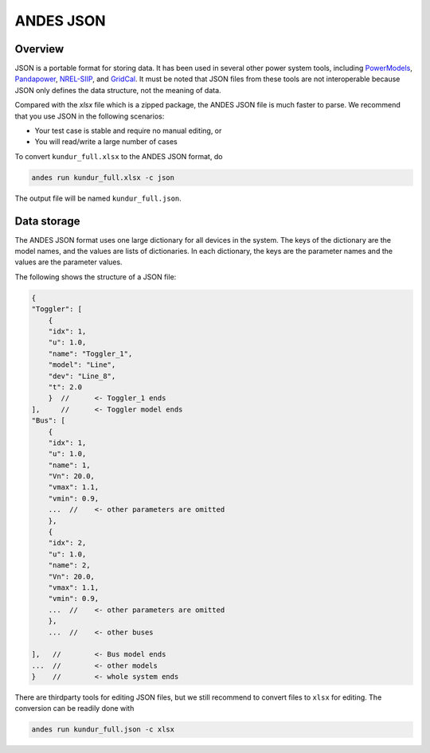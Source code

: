 
.. _`input-json`:

ANDES JSON
----------

Overview
........

JSON is a portable format for storing data. It has been used in several other
power system tools, including PowerModels_, Pandapower_, NREL-SIIP_, and GridCal_.
It must be noted that JSON files from these tools are not interoperable because
JSON only defines the data structure, not the meaning of data.

.. _PowerModels: https://lanl-ansi.github.io/PowerModels.jl/stable/
.. _Pandapower: https://www.pandapower.org/
.. _NREL-SIIP: https://github.com/nrel-siip
.. _GridCal: https://gridcal.readthedocs.io

Compared with the `xlsx` file which is a zipped package, the ANDES JSON file is
much faster to parse. We recommend that you use JSON in the following scenarios:

- Your test case is stable and require no manual editing, or
- You will read/write a large number of cases

To convert ``kundur_full.xlsx`` to the ANDES JSON format, do

.. code:: bash

    andes run kundur_full.xlsx -c json

The output file will be named ``kundur_full.json``.

Data storage
............

The ANDES JSON format uses one large dictionary for all devices in the system.
The keys of the dictionary are the model names, and the values are lists of
dictionaries. In each dictionary, the keys are the parameter names and the
values are the parameter values.

The following shows the structure of a JSON file:

.. code:: javascript

    {
    "Toggler": [
        {
        "idx": 1,
        "u": 1.0,
        "name": "Toggler_1",
        "model": "Line",
        "dev": "Line_8",
        "t": 2.0
        }  //      <- Toggler_1 ends
    ],     //      <- Toggler model ends
    "Bus": [
        {
        "idx": 1,
        "u": 1.0,
        "name": 1,
        "Vn": 20.0,
        "vmax": 1.1,
        "vmin": 0.9,
        ...  //    <- other parameters are omitted
        },
        {
        "idx": 2,
        "u": 1.0,
        "name": 2,
        "Vn": 20.0,
        "vmax": 1.1,
        "vmin": 0.9,
        ...  //    <- other parameters are omitted
        },
        ...  //    <- other buses

    ],   //        <- Bus model ends
    ...  //        <- other models
    }    //        <- whole system ends

There are thirdparty tools for editing JSON files, but we still recommend to
convert files to ``xlsx`` for editing. The conversion can be readily done with

.. code:: bash

    andes run kundur_full.json -c xlsx


